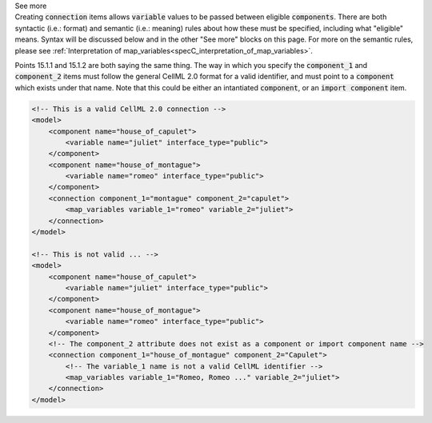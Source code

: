 .. _informB15_2:

.. container:: toggle

  .. container:: header

    See more

  .. container:: infospec

    Creating :code:`connection` items allows :code:`variable` values to be passed between eligible :code:`components`.
    There are both syntactic (i.e.: format) and semantic (i.e.: meaning) rules about how these must be specified, including what "eligible" means.
    Syntax will be discussed below and in the other "See more" blocks on this page.
    For more on the semantic rules, please see :ref:`Interpretation of map_variables<specC_interpretation_of_map_variables>`.

    Points 15.1.1 and 15.1.2 are both saying the same thing.
    The way in which you specify the :code:`component_1` and :code:`component_2` items must follow the general CellML 2.0 format for a valid identifier, and must point to a :code:`component` which exists under that name.
    Note that this could be either an intantiated :code:`component`, or an :code:`import component` item.

    .. code-block:: xml

        <!-- This is a valid CellML 2.0 connection -->
        <model>
            <component name="house_of_capulet">
                <variable name="juliet" interface_type="public">
            </component>
            <component name="house_of_montague">
                <variable name="romeo" interface_type="public">
            </component>
            <connection component_1="montague" component_2="capulet">
                <map_variables variable_1="romeo" variable_2="juliet">
            </connection>
        </model>

        <!-- This is not valid ... -->
        <model>
            <component name="house_of_capulet">
                <variable name="juliet" interface_type="public">
            </component>
            <component name="house_of_montague">
                <variable name="romeo" interface_type="public">
            </component>
            <!-- The component_2 attribute does not exist as a component or import component name -->
            <connection component_1="house_of_montague" component_2="Capulet">
                <!-- The variable_1 name is not a valid CellML identifier -->
                <map_variables variable_1="Romeo, Romeo ..." variable_2="juliet">
            </connection>
        </model>

